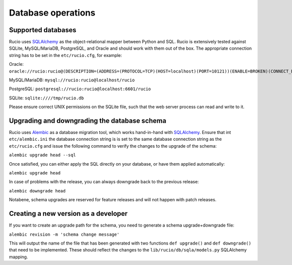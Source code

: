 
Database operations
===================

Supported databases
~~~~~~~~~~~~~~~~~~~

Rucio uses `SQLAlchemy <https://www.sqlalchemy.org/>`_ as the object-relational mapper between Python and SQL. Rucio is extensively tested against SQLite, MySQL/MariaDB, PostgreSQL, and Oracle and should work with them out of the box. The appropriate connection string has to be set in the ``etc/rucio.cfg``, for example:

Oracle: ``oracle://rucio:rucio@(DESCRIPTION=(ADDRESS=(PROTOCOL=TCP)(HOST=localhost)(PORT=10121))(ENABLE=BROKEN)(CONNECT_DATA=(SERVICE_NAME=localhost)))``

MySQL/MariaDB: ``mysql://rucio:rucio@localhost/rucio``

PostgreSQL: ``postgresql://rucio:rucio@localhost:6601/rucio``

SQLite: ``sqlite:////tmp/rucio.db``

Please ensure correct UNIX permissions on the SQLite file, such that the web server process can read and write to it.

Upgrading and downgrading the database schema
~~~~~~~~~~~~~~~~~~~~~~~~~~~~~~~~~~~~~~~~~~~~~

Rucio uses `Alembic <http://alembic.zzzcomputing.com/en/latest/>`_ as a database migration tool, which works hand-in-hand with `SQLAlchemy <https://www.sqlalchemy.org/>`_. Ensure that int ``etc/alembic.ini`` the database connection string is is set to the same database connection string as the ``etc/rucio.cfg`` and issue the following command to verify the changes to the upgrade of the schema:

``alembic upgrade head --sql``

Once satisfied, you can either apply the SQL directly on your database, or have them applied automatically:

``alembic upgrade head``

In case of problems with the release, you can always downgrade back to the previous release:

``alembic downgrade head``

Notabene, schema upgrades are reserved for feature releases and will not happen with patch releases.

Creating a new version as a developer
~~~~~~~~~~~~~~~~~~~~~~~~~~~~~~~~~~~~~

If you want to create an upgrade path for the schema, you need to generate a schema upgrade+downgrade file:

``alembic revision -m 'schema change message'``

This will output the name of the file that has been generated with two functions ``def upgrade()`` and ``def downgrade()`` that need to be implemented. These should reflect the changes to the ``lib/rucio/db/sqla/models.py`` SQLAlchemy mapping.
